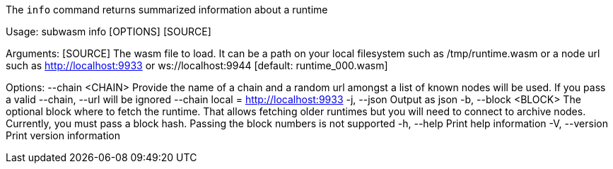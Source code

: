 The `info` command returns summarized information about a runtime

Usage: subwasm info [OPTIONS] [SOURCE]

Arguments:
  [SOURCE]  The wasm file to load. It can be a path on your local filesystem such as /tmp/runtime.wasm or a node url such as http://localhost:9933 or ws://localhost:9944 [default: runtime_000.wasm]

Options:
      --chain <CHAIN>  Provide the name of a chain and a random url amongst a list of known nodes will be used. If you pass a valid --chain, --url will be ignored --chain local = http://localhost:9933
  -j, --json           Output as json
  -b, --block <BLOCK>  The optional block where to fetch the runtime. That allows fetching older runtimes but you will need to connect to archive nodes. Currently, you must pass a block hash. Passing the block numbers is not supported
  -h, --help           Print help information
  -V, --version        Print version information
